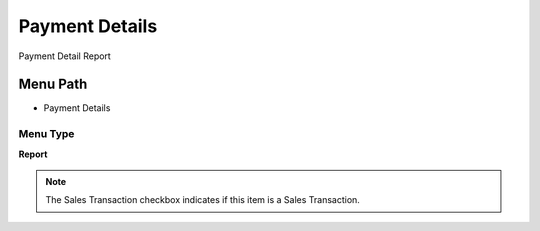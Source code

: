 
.. _functional-guide/menu/menu-payment-details:

===============
Payment Details
===============

Payment Detail Report

Menu Path
=========


* Payment Details

Menu Type
---------
\ **Report**\ 

.. note::
    The Sales Transaction checkbox indicates if this item is a Sales Transaction.

